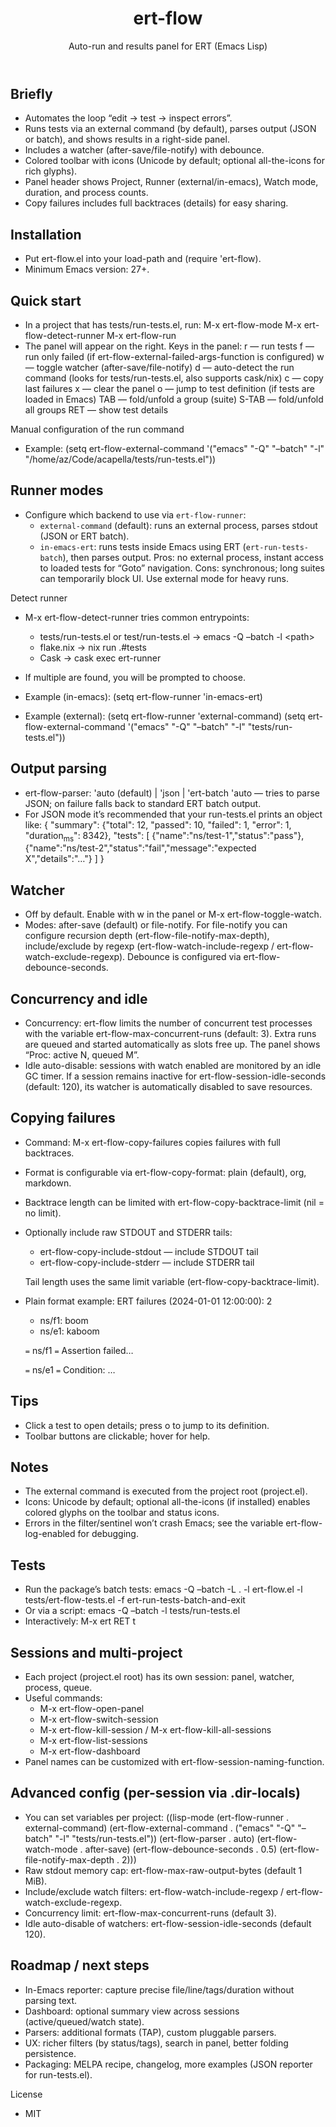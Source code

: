 #+title: ert-flow
#+subtitle: Auto-run and results panel for ERT (Emacs Lisp)

** Briefly
- Automates the loop “edit → test → inspect errors”.
- Runs tests via an external command (by default), parses output (JSON or batch), and shows results in a right-side panel.
- Includes a watcher (after-save/file-notify) with debounce.
- Colored toolbar with icons (Unicode by default; optional all-the-icons for rich glyphs).
- Panel header shows Project, Runner (external/in-emacs), Watch mode, duration, and process counts.
- Copy failures includes full backtraces (details) for easy sharing.

** Installation
- Put ert-flow.el into your load-path and (require 'ert-flow).
- Minimum Emacs version: 27+.

** Quick start
- In a project that has tests/run-tests.el, run:
  M-x ert-flow-mode
  M-x ert-flow-detect-runner
  M-x ert-flow-run
- The panel will appear on the right. Keys in the panel:
  r — run tests
  f — run only failed (if ert-flow-external-failed-args-function is configured)
  w — toggle watcher (after-save/file-notify)
  d — auto-detect the run command (looks for tests/run-tests.el, also supports cask/nix)
  c — copy last failures
  x — clear the panel
  o — jump to test definition (if tests are loaded in Emacs)
  TAB — fold/unfold a group (suite)
  S-TAB — fold/unfold all groups
  RET — show test details

Manual configuration of the run command
- Example:
  (setq ert-flow-external-command
        '("emacs" "-Q" "--batch" "-l" "/home/az/Code/acapella/tests/run-tests.el"))

** Runner modes
- Configure which backend to use via =ert-flow-runner=:
  - =external-command= (default): runs an external process, parses stdout (JSON or ERT batch).
  - =in-emacs-ert=: runs tests inside Emacs using ERT (=ert-run-tests-batch=), then parses output.
    Pros: no external process, instant access to loaded tests for “Goto” navigation.
    Cons: synchronous; long suites can temporarily block UI. Use external mode for heavy runs.

Detect runner
- M-x ert-flow-detect-runner tries common entrypoints:
  - tests/run-tests.el or test/run-tests.el → emacs -Q --batch -l <path>
  - flake.nix → nix run .#tests
  - Cask → cask exec ert-runner
- If multiple are found, you will be prompted to choose.

- Example (in-emacs):
  (setq ert-flow-runner 'in-emacs-ert)

- Example (external):
  (setq ert-flow-runner 'external-command)
  (setq ert-flow-external-command
        '("emacs" "-Q" "--batch" "-l" "tests/run-tests.el"))

** Output parsing
- ert-flow-parser: 'auto (default) | 'json | 'ert-batch
  'auto — tries to parse JSON; on failure falls back to standard ERT batch output.
- For JSON mode it’s recommended that your run-tests.el prints an object like:
  {
    "summary": {"total": 12, "passed": 10, "failed": 1, "error": 1, "duration_ms": 8342},
    "tests": [
      {"name":"ns/test-1","status":"pass"},
      {"name":"ns/test-2","status":"fail","message":"expected X","details":"..."}
    ]
  }

** Watcher
- Off by default. Enable with w in the panel or M-x ert-flow-toggle-watch.
- Modes: after-save (default) or file-notify.
  For file-notify you can configure recursion depth (ert-flow-file-notify-max-depth),
  include/exclude by regexp (ert-flow-watch-include-regexp / ert-flow-watch-exclude-regexp).
  Debounce is configured via ert-flow-debounce-seconds.

** Concurrency and idle
- Concurrency: ert-flow limits the number of concurrent test processes with
  the variable ert-flow-max-concurrent-runs (default: 3). Extra runs are queued
  and started automatically as slots free up. The panel shows “Proc: active N, queued M”.
- Idle auto-disable: sessions with watch enabled are monitored by an idle GC timer.
  If a session remains inactive for ert-flow-session-idle-seconds (default: 120),
  its watcher is automatically disabled to save resources.

** Copying failures
- Command: M-x ert-flow-copy-failures copies failures with full backtraces.
- Format is configurable via ert-flow-copy-format: plain (default), org, markdown.
- Backtrace length can be limited with ert-flow-copy-backtrace-limit (nil = no limit).
- Optionally include raw STDOUT and STDERR tails:
  - ert-flow-copy-include-stdout — include STDOUT tail
  - ert-flow-copy-include-stderr — include STDERR tail
  Tail length uses the same limit variable (ert-flow-copy-backtrace-limit).
- Plain format example:
  ERT failures (2024-01-01 12:00:00): 2
  - ns/f1: boom
  - ns/e1: kaboom

  === ns/f1 ===
  Assertion failed...

  === ns/e1 ===
  Condition: ...

** Tips
- Click a test to open details; press o to jump to its definition.
- Toolbar buttons are clickable; hover for help.

** Notes
- The external command is executed from the project root (project.el).
- Icons: Unicode by default; optional all-the-icons (if installed) enables colored glyphs on the toolbar and status icons.
- Errors in the filter/sentinel won’t crash Emacs; see the variable ert-flow-log-enabled for debugging.

** Tests
- Run the package’s batch tests:
  emacs -Q --batch -L . -l ert-flow.el -l tests/ert-flow-tests.el -f ert-run-tests-batch-and-exit
- Or via a script:
  emacs -Q --batch -l tests/run-tests.el
- Interactively:
  M-x ert RET t

** Sessions and multi-project
- Each project (project.el root) has its own session: panel, watcher, process, queue.
- Useful commands:
  - M-x ert-flow-open-panel
  - M-x ert-flow-switch-session
  - M-x ert-flow-kill-session / M-x ert-flow-kill-all-sessions
  - M-x ert-flow-list-sessions
  - M-x ert-flow-dashboard
- Panel names can be customized with ert-flow-session-naming-function.

** Advanced config (per-session via .dir-locals)
- You can set variables per project:
  ((lisp-mode
    (ert-flow-runner . external-command)
    (ert-flow-external-command . ("emacs" "-Q" "--batch" "-l" "tests/run-tests.el"))
    (ert-flow-parser . auto)
    (ert-flow-watch-mode . after-save)
    (ert-flow-debounce-seconds . 0.5)
    (ert-flow-file-notify-max-depth . 2)))
- Raw stdout memory cap: ert-flow-max-raw-output-bytes (default 1 MiB).
- Include/exclude watch filters: ert-flow-watch-include-regexp / ert-flow-watch-exclude-regexp.
- Concurrency limit: ert-flow-max-concurrent-runs (default 3).
- Idle auto-disable of watchers: ert-flow-session-idle-seconds (default 120).

** Roadmap / next steps
- In-Emacs reporter: capture precise file/line/tags/duration without parsing text.
- Dashboard: optional summary view across sessions (active/queued/watch state).
- Parsers: additional formats (TAP), custom pluggable parsers.
- UX: richer filters (by status/tags), search in panel, better folding persistence.
- Packaging: MELPA recipe, changelog, more examples (JSON reporter for run-tests.el).

License
- MIT 

